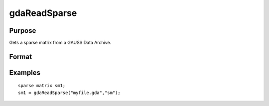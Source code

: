 
gdaReadSparse
==============================================

Purpose
----------------

Gets a sparse matrix from a GAUSS Data Archive.

Format
----------------
.. function:: gdaReadSparse(filename,  varname)

    :param filename: name of data file.
    :type filename: string

    :param varname: name of sparse matrix variable in the GDA.
    :type varname: string

    :returns: sm (*TODO*), sparse matrix.

Examples
----------------

::

    sparse matrix sm1;
    sm1 = gdaReadSparse("myfile.gda","sm");

.. seealso:: Functions :func:`gdaRead`, :func:`gdaReadStruct`, :func:`gdaWrite`
